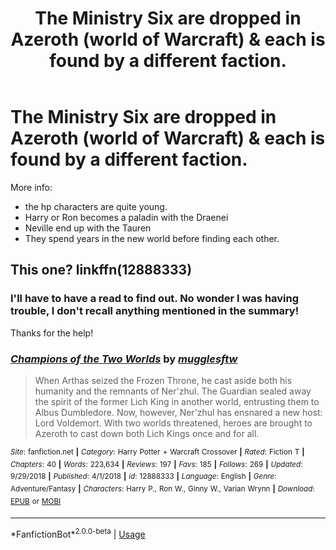 #+TITLE: The Ministry Six are dropped in Azeroth (world of Warcraft) & each is found by a different faction.

* The Ministry Six are dropped in Azeroth (world of Warcraft) & each is found by a different faction.
:PROPERTIES:
:Author: Faeriniel
:Score: 7
:DateUnix: 1594472958.0
:DateShort: 2020-Jul-11
:FlairText: What's That Fic?
:END:
More info:

- the hp characters are quite young.
- Harry or Ron becomes a paladin with the Draenei
- Neville end up with the Tauren
- They spend years in the new world before finding each other.


** This one? linkffn(12888333)
:PROPERTIES:
:Author: c0smicmuffin
:Score: 3
:DateUnix: 1594473220.0
:DateShort: 2020-Jul-11
:END:

*** I'll have to have a read to find out. No wonder I was having trouble, I don't recall anything mentioned in the summary!

Thanks for the help!
:PROPERTIES:
:Author: Faeriniel
:Score: 2
:DateUnix: 1594473455.0
:DateShort: 2020-Jul-11
:END:


*** [[https://www.fanfiction.net/s/12888333/1/][*/Champions of the Two Worlds/*]] by [[https://www.fanfiction.net/u/4497458/mugglesftw][/mugglesftw/]]

#+begin_quote
  When Arthas seized the Frozen Throne, he cast aside both his humanity and the remnants of Ner'zhul. The Guardian sealed away the spirit of the former Lich King in another world, entrusting them to Albus Dumbledore. Now, however, Ner'zhul has ensnared a new host: Lord Voldemort. With two worlds threatened, heroes are brought to Azeroth to cast down both Lich Kings once and for all.
#+end_quote

^{/Site/:} ^{fanfiction.net} ^{*|*} ^{/Category/:} ^{Harry} ^{Potter} ^{+} ^{Warcraft} ^{Crossover} ^{*|*} ^{/Rated/:} ^{Fiction} ^{T} ^{*|*} ^{/Chapters/:} ^{40} ^{*|*} ^{/Words/:} ^{223,634} ^{*|*} ^{/Reviews/:} ^{197} ^{*|*} ^{/Favs/:} ^{185} ^{*|*} ^{/Follows/:} ^{269} ^{*|*} ^{/Updated/:} ^{9/29/2018} ^{*|*} ^{/Published/:} ^{4/1/2018} ^{*|*} ^{/id/:} ^{12888333} ^{*|*} ^{/Language/:} ^{English} ^{*|*} ^{/Genre/:} ^{Adventure/Fantasy} ^{*|*} ^{/Characters/:} ^{Harry} ^{P.,} ^{Ron} ^{W.,} ^{Ginny} ^{W.,} ^{Varian} ^{Wrynn} ^{*|*} ^{/Download/:} ^{[[http://www.ff2ebook.com/old/ffn-bot/index.php?id=12888333&source=ff&filetype=epub][EPUB]]} ^{or} ^{[[http://www.ff2ebook.com/old/ffn-bot/index.php?id=12888333&source=ff&filetype=mobi][MOBI]]}

--------------

*FanfictionBot*^{2.0.0-beta} | [[https://github.com/tusing/reddit-ffn-bot/wiki/Usage][Usage]]
:PROPERTIES:
:Author: FanfictionBot
:Score: 1
:DateUnix: 1594473259.0
:DateShort: 2020-Jul-11
:END:
